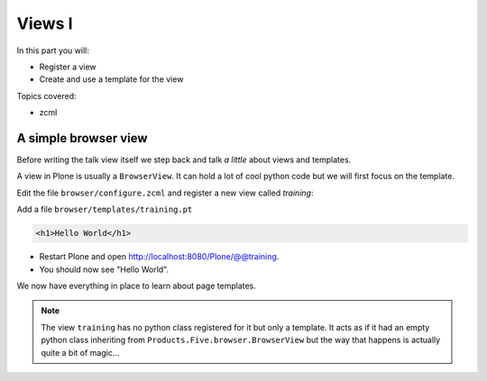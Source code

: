.. _views1-label:

Views I
=======

In this part you will:

* Register a view
* Create and use a template for the view


Topics covered:

* zcml

.. _views1-simple-label:

A simple browser view
---------------------

Before writing the talk view itself we step back and talk *a little* about views and templates.

A view in Plone is usually a ``BrowserView``. It can hold a lot of cool python code but we will first focus on the template.

Edit the file ``browser/configure.zcml`` and register a new view called *training*:

..  code-block:: xml
    :linenos:
    :emphasize-lines: 20-25

    <configure
      xmlns="http://namespaces.zope.org/zope"
      xmlns:browser="http://namespaces.zope.org/browser"
      xmlns:plone="http://namespaces.plone.org/plone"
      i18n_domain="ploneconf.site">

      <!-- Set overrides folder for Just-a-Bunch-Of-Templates product -->
      <include package="z3c.jbot" file="meta.zcml" />
      <browser:jbot
        directory="overrides"
        layer="ploneconf.site.interfaces.IPloneconfSiteLayer"
        />

      <!-- Publish static files -->
      <browser:resourceDirectory
        name="ploneconf.site"
        directory="static"
        />

      <browser:page
        name="training"
        for="*"
        template="templates/training.pt"
        permission="zope2.View"
        />

    </configure>

Add a file ``browser/templates/training.pt``

.. code-block:: html

    <h1>Hello World</h1>

* Restart Plone and open http://localhost:8080/Plone/@@training.
* You should now see "Hello World".

We now have everything in place to learn about page templates.

..  note::

    The view ``training`` has no python class registered for it but only a template. It acts as if it had an empty python class inheriting from ``Products.Five.browser.BrowserView`` but the way that happens is actually quite a bit of magic...
